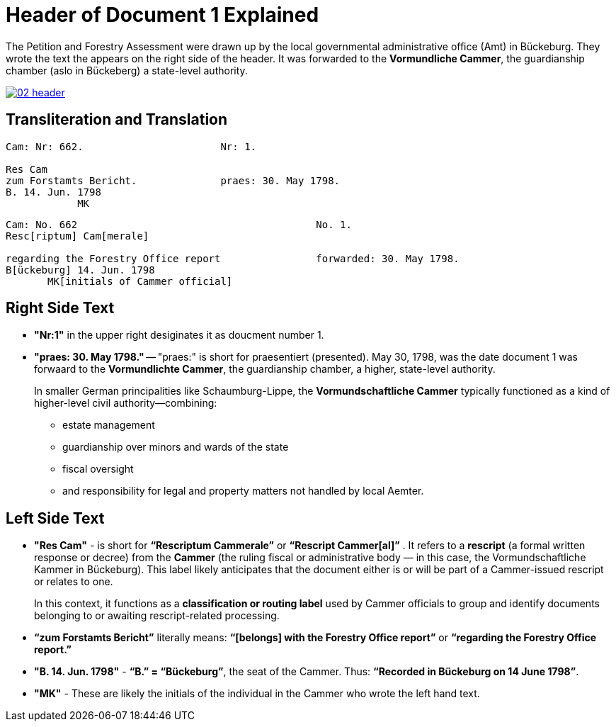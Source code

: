 = Header of Document 1 Explained
:page-role: wide

The Petition and Forestry Assessment were drawn up by the local governmental administrative office (Amt) in Bückeburg. 
They wrote the text the appears on the right side of the header. It was forwarded to the *Vormundliche Cammer*, the 
guardianship chamber (aslo in Bückeberg) a state-level authority.

image::02-header.png[link=self]

== Transliteration and Translation 

....
Cam: Nr: 662.                       Nr: 1.

Res Cam
zum Forstamts Bericht.              praes: 30. May 1798. 
B. 14. Jun. 1798
            MK
....


....
Cam: No. 662                                        No. 1.
Resc[riptum] Cam[merale]

regarding the Forestry Office report                forwarded: 30. May 1798.
B[ückeburg] 14. Jun. 1798
       MK[initials of Cammer official]
....

== Right Side Text

* *"Nr:1"* in the upper right desiginates it as doucment number 1.
* *"praes: 30. May 1798."* -- "praes:" is short for praesentiert (presented). May 30, 1798, was the date document 1
was forwaard to the *Vormundlichte Cammer*, the guardianship chamber, a higher, state-level authority.
+
In smaller German principalities like Schaumburg-Lippe, the *Vormundschaftliche Cammer* typically functioned as a
kind of higher-level civil authority—combining:
+
** estate management
** guardianship over minors and wards of the state
** fiscal oversight
** and responsibility for legal and property matters not handled by local Aemter.

== Left Side Text

* *"Res Cam"* - is short for *“Rescriptum Cammerale”* or *“Rescript Cammer[al]”* . It refers to a *rescript* (a
formal written response or decree) from the *Cammer* (the ruling fiscal or administrative body — in this case, the
Vormundschaftliche Kammer in Bückeburg). This label likely anticipates that the document either is or will be
part of a Cammer-issued rescript or relates to one.
+
In this context, it functions as a *classification or routing label* used by Cammer officials to group and identify
documents belonging to or awaiting rescript-related processing.
* *“zum Forstamts Bericht”* literally means:
*“[belongs] with the Forestry Office report”* or *“regarding the Forestry Office report.”* 
* *"B. 14. Jun. 1798"* - *“B.” = “Bückeburg”*, the seat of the Cammer. Thus: *“Recorded in Bückeburg on 14 June
1798”*.
* *"MK"* - These are likely the initials of the individual in the Cammer who wrote the left hand text.
